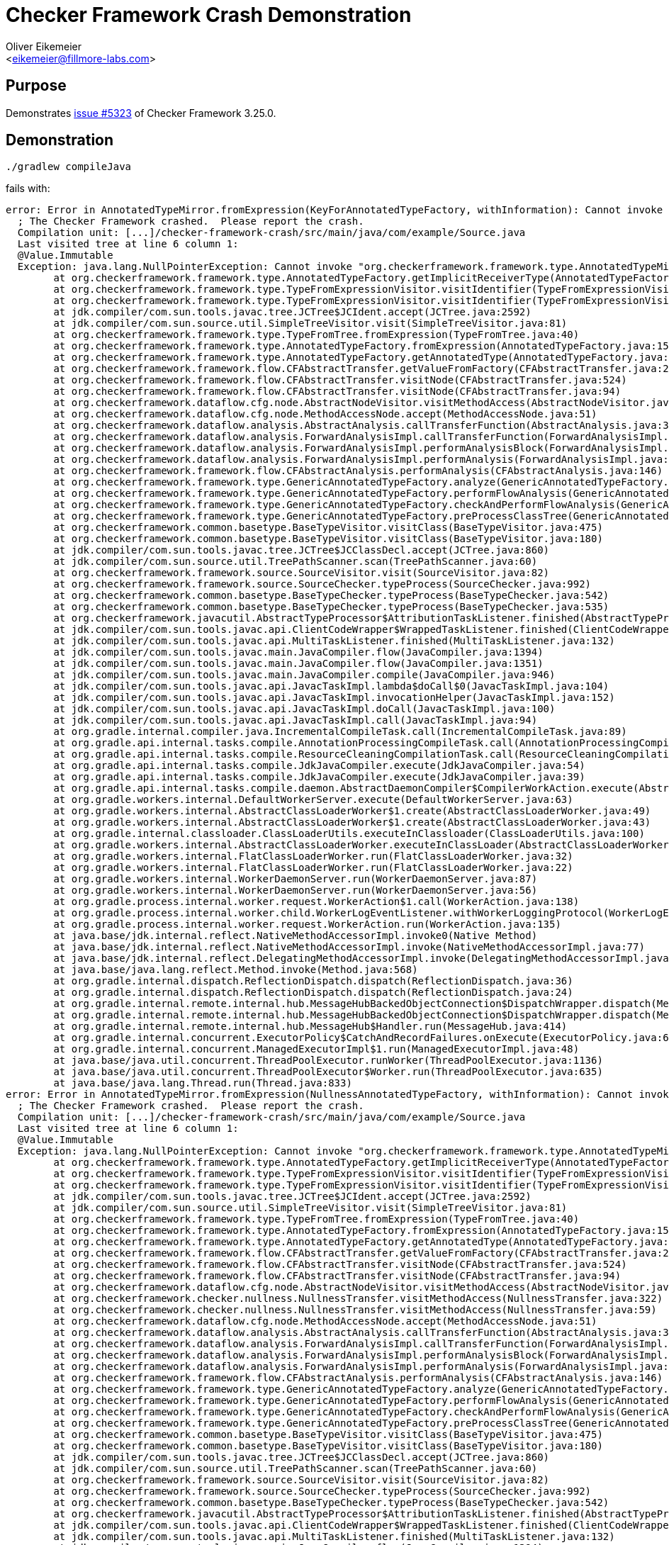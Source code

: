 = Checker Framework Crash Demonstration
:Author:    Oliver Eikemeier
:Email:     <eikemeier@fillmore-labs.com>
:Date:      2022-09
:Revision:  v0.1
:toc: macro

== Purpose

Demonstrates https://github.com/typetools/checker-framework/issues/5323[issue #5323] of Checker Framework 3.25.0.

== Demonstration

[source,shell]
----
./gradlew compileJava
----

fails with:

----
error: Error in AnnotatedTypeMirror.fromExpression(KeyForAnnotatedTypeFactory, withInformation): Cannot invoke "org.checkerframework.framework.type.AnnotatedTypeMirror$AnnotatedDeclaredType.getUnderlyingType()" because "thisType" is null
  ; The Checker Framework crashed.  Please report the crash.
  Compilation unit: [...]/checker-framework-crash/src/main/java/com/example/Source.java
  Last visited tree at line 6 column 1:
  @Value.Immutable
  Exception: java.lang.NullPointerException: Cannot invoke "org.checkerframework.framework.type.AnnotatedTypeMirror$AnnotatedDeclaredType.getUnderlyingType()" because "thisType" is null; java.lang.NullPointerException: Cannot invoke "org.checkerframework.framework.type.AnnotatedTypeMirror$AnnotatedDeclaredType.getUnderlyingType()" because "thisType" is null
        at org.checkerframework.framework.type.AnnotatedTypeFactory.getImplicitReceiverType(AnnotatedTypeFactory.java:1987)
        at org.checkerframework.framework.type.TypeFromExpressionVisitor.visitIdentifier(TypeFromExpressionVisitor.java:217)
        at org.checkerframework.framework.type.TypeFromExpressionVisitor.visitIdentifier(TypeFromExpressionVisitor.java:75)
        at jdk.compiler/com.sun.tools.javac.tree.JCTree$JCIdent.accept(JCTree.java:2592)
        at jdk.compiler/com.sun.source.util.SimpleTreeVisitor.visit(SimpleTreeVisitor.java:81)
        at org.checkerframework.framework.type.TypeFromTree.fromExpression(TypeFromTree.java:40)
        at org.checkerframework.framework.type.AnnotatedTypeFactory.fromExpression(AnnotatedTypeFactory.java:1595)
        at org.checkerframework.framework.type.AnnotatedTypeFactory.getAnnotatedType(AnnotatedTypeFactory.java:1285)
        at org.checkerframework.framework.flow.CFAbstractTransfer.getValueFromFactory(CFAbstractTransfer.java:204)
        at org.checkerframework.framework.flow.CFAbstractTransfer.visitNode(CFAbstractTransfer.java:524)
        at org.checkerframework.framework.flow.CFAbstractTransfer.visitNode(CFAbstractTransfer.java:94)
        at org.checkerframework.dataflow.cfg.node.AbstractNodeVisitor.visitMethodAccess(AbstractNodeVisitor.java:246)
        at org.checkerframework.dataflow.cfg.node.MethodAccessNode.accept(MethodAccessNode.java:51)
        at org.checkerframework.dataflow.analysis.AbstractAnalysis.callTransferFunction(AbstractAnalysis.java:349)
        at org.checkerframework.dataflow.analysis.ForwardAnalysisImpl.callTransferFunction(ForwardAnalysisImpl.java:372)
        at org.checkerframework.dataflow.analysis.ForwardAnalysisImpl.performAnalysisBlock(ForwardAnalysisImpl.java:128)
        at org.checkerframework.dataflow.analysis.ForwardAnalysisImpl.performAnalysis(ForwardAnalysisImpl.java:105)
        at org.checkerframework.framework.flow.CFAbstractAnalysis.performAnalysis(CFAbstractAnalysis.java:146)
        at org.checkerframework.framework.type.GenericAnnotatedTypeFactory.analyze(GenericAnnotatedTypeFactory.java:1507)
        at org.checkerframework.framework.type.GenericAnnotatedTypeFactory.performFlowAnalysis(GenericAnnotatedTypeFactory.java:1404)
        at org.checkerframework.framework.type.GenericAnnotatedTypeFactory.checkAndPerformFlowAnalysis(GenericAnnotatedTypeFactory.java:1839)
        at org.checkerframework.framework.type.GenericAnnotatedTypeFactory.preProcessClassTree(GenericAnnotatedTypeFactory.java:414)
        at org.checkerframework.common.basetype.BaseTypeVisitor.visitClass(BaseTypeVisitor.java:475)
        at org.checkerframework.common.basetype.BaseTypeVisitor.visitClass(BaseTypeVisitor.java:180)
        at jdk.compiler/com.sun.tools.javac.tree.JCTree$JCClassDecl.accept(JCTree.java:860)
        at jdk.compiler/com.sun.source.util.TreePathScanner.scan(TreePathScanner.java:60)
        at org.checkerframework.framework.source.SourceVisitor.visit(SourceVisitor.java:82)
        at org.checkerframework.framework.source.SourceChecker.typeProcess(SourceChecker.java:992)
        at org.checkerframework.common.basetype.BaseTypeChecker.typeProcess(BaseTypeChecker.java:542)
        at org.checkerframework.common.basetype.BaseTypeChecker.typeProcess(BaseTypeChecker.java:535)
        at org.checkerframework.javacutil.AbstractTypeProcessor$AttributionTaskListener.finished(AbstractTypeProcessor.java:188)
        at jdk.compiler/com.sun.tools.javac.api.ClientCodeWrapper$WrappedTaskListener.finished(ClientCodeWrapper.java:854)
        at jdk.compiler/com.sun.tools.javac.api.MultiTaskListener.finished(MultiTaskListener.java:132)
        at jdk.compiler/com.sun.tools.javac.main.JavaCompiler.flow(JavaCompiler.java:1394)
        at jdk.compiler/com.sun.tools.javac.main.JavaCompiler.flow(JavaCompiler.java:1351)
        at jdk.compiler/com.sun.tools.javac.main.JavaCompiler.compile(JavaCompiler.java:946)
        at jdk.compiler/com.sun.tools.javac.api.JavacTaskImpl.lambda$doCall$0(JavacTaskImpl.java:104)
        at jdk.compiler/com.sun.tools.javac.api.JavacTaskImpl.invocationHelper(JavacTaskImpl.java:152)
        at jdk.compiler/com.sun.tools.javac.api.JavacTaskImpl.doCall(JavacTaskImpl.java:100)
        at jdk.compiler/com.sun.tools.javac.api.JavacTaskImpl.call(JavacTaskImpl.java:94)
        at org.gradle.internal.compiler.java.IncrementalCompileTask.call(IncrementalCompileTask.java:89)
        at org.gradle.api.internal.tasks.compile.AnnotationProcessingCompileTask.call(AnnotationProcessingCompileTask.java:94)
        at org.gradle.api.internal.tasks.compile.ResourceCleaningCompilationTask.call(ResourceCleaningCompilationTask.java:57)
        at org.gradle.api.internal.tasks.compile.JdkJavaCompiler.execute(JdkJavaCompiler.java:54)
        at org.gradle.api.internal.tasks.compile.JdkJavaCompiler.execute(JdkJavaCompiler.java:39)
        at org.gradle.api.internal.tasks.compile.daemon.AbstractDaemonCompiler$CompilerWorkAction.execute(AbstractDaemonCompiler.java:135)
        at org.gradle.workers.internal.DefaultWorkerServer.execute(DefaultWorkerServer.java:63)
        at org.gradle.workers.internal.AbstractClassLoaderWorker$1.create(AbstractClassLoaderWorker.java:49)
        at org.gradle.workers.internal.AbstractClassLoaderWorker$1.create(AbstractClassLoaderWorker.java:43)
        at org.gradle.internal.classloader.ClassLoaderUtils.executeInClassloader(ClassLoaderUtils.java:100)
        at org.gradle.workers.internal.AbstractClassLoaderWorker.executeInClassLoader(AbstractClassLoaderWorker.java:43)
        at org.gradle.workers.internal.FlatClassLoaderWorker.run(FlatClassLoaderWorker.java:32)
        at org.gradle.workers.internal.FlatClassLoaderWorker.run(FlatClassLoaderWorker.java:22)
        at org.gradle.workers.internal.WorkerDaemonServer.run(WorkerDaemonServer.java:87)
        at org.gradle.workers.internal.WorkerDaemonServer.run(WorkerDaemonServer.java:56)
        at org.gradle.process.internal.worker.request.WorkerAction$1.call(WorkerAction.java:138)
        at org.gradle.process.internal.worker.child.WorkerLogEventListener.withWorkerLoggingProtocol(WorkerLogEventListener.java:41)
        at org.gradle.process.internal.worker.request.WorkerAction.run(WorkerAction.java:135)
        at java.base/jdk.internal.reflect.NativeMethodAccessorImpl.invoke0(Native Method)
        at java.base/jdk.internal.reflect.NativeMethodAccessorImpl.invoke(NativeMethodAccessorImpl.java:77)
        at java.base/jdk.internal.reflect.DelegatingMethodAccessorImpl.invoke(DelegatingMethodAccessorImpl.java:43)
        at java.base/java.lang.reflect.Method.invoke(Method.java:568)
        at org.gradle.internal.dispatch.ReflectionDispatch.dispatch(ReflectionDispatch.java:36)
        at org.gradle.internal.dispatch.ReflectionDispatch.dispatch(ReflectionDispatch.java:24)
        at org.gradle.internal.remote.internal.hub.MessageHubBackedObjectConnection$DispatchWrapper.dispatch(MessageHubBackedObjectConnection.java:182)
        at org.gradle.internal.remote.internal.hub.MessageHubBackedObjectConnection$DispatchWrapper.dispatch(MessageHubBackedObjectConnection.java:164)
        at org.gradle.internal.remote.internal.hub.MessageHub$Handler.run(MessageHub.java:414)
        at org.gradle.internal.concurrent.ExecutorPolicy$CatchAndRecordFailures.onExecute(ExecutorPolicy.java:64)
        at org.gradle.internal.concurrent.ManagedExecutorImpl$1.run(ManagedExecutorImpl.java:48)
        at java.base/java.util.concurrent.ThreadPoolExecutor.runWorker(ThreadPoolExecutor.java:1136)
        at java.base/java.util.concurrent.ThreadPoolExecutor$Worker.run(ThreadPoolExecutor.java:635)
        at java.base/java.lang.Thread.run(Thread.java:833)
error: Error in AnnotatedTypeMirror.fromExpression(NullnessAnnotatedTypeFactory, withInformation): Cannot invoke "org.checkerframework.framework.type.AnnotatedTypeMirror$AnnotatedDeclaredType.getUnderlyingType()" because "thisType" is null
  ; The Checker Framework crashed.  Please report the crash.
  Compilation unit: [...]/checker-framework-crash/src/main/java/com/example/Source.java
  Last visited tree at line 6 column 1:
  @Value.Immutable
  Exception: java.lang.NullPointerException: Cannot invoke "org.checkerframework.framework.type.AnnotatedTypeMirror$AnnotatedDeclaredType.getUnderlyingType()" because "thisType" is null; java.lang.NullPointerException: Cannot invoke "org.checkerframework.framework.type.AnnotatedTypeMirror$AnnotatedDeclaredType.getUnderlyingType()" because "thisType" is null
        at org.checkerframework.framework.type.AnnotatedTypeFactory.getImplicitReceiverType(AnnotatedTypeFactory.java:1987)
        at org.checkerframework.framework.type.TypeFromExpressionVisitor.visitIdentifier(TypeFromExpressionVisitor.java:217)
        at org.checkerframework.framework.type.TypeFromExpressionVisitor.visitIdentifier(TypeFromExpressionVisitor.java:75)
        at jdk.compiler/com.sun.tools.javac.tree.JCTree$JCIdent.accept(JCTree.java:2592)
        at jdk.compiler/com.sun.source.util.SimpleTreeVisitor.visit(SimpleTreeVisitor.java:81)
        at org.checkerframework.framework.type.TypeFromTree.fromExpression(TypeFromTree.java:40)
        at org.checkerframework.framework.type.AnnotatedTypeFactory.fromExpression(AnnotatedTypeFactory.java:1595)
        at org.checkerframework.framework.type.AnnotatedTypeFactory.getAnnotatedType(AnnotatedTypeFactory.java:1285)
        at org.checkerframework.framework.flow.CFAbstractTransfer.getValueFromFactory(CFAbstractTransfer.java:204)
        at org.checkerframework.framework.flow.CFAbstractTransfer.visitNode(CFAbstractTransfer.java:524)
        at org.checkerframework.framework.flow.CFAbstractTransfer.visitNode(CFAbstractTransfer.java:94)
        at org.checkerframework.dataflow.cfg.node.AbstractNodeVisitor.visitMethodAccess(AbstractNodeVisitor.java:246)
        at org.checkerframework.checker.nullness.NullnessTransfer.visitMethodAccess(NullnessTransfer.java:322)
        at org.checkerframework.checker.nullness.NullnessTransfer.visitMethodAccess(NullnessTransfer.java:59)
        at org.checkerframework.dataflow.cfg.node.MethodAccessNode.accept(MethodAccessNode.java:51)
        at org.checkerframework.dataflow.analysis.AbstractAnalysis.callTransferFunction(AbstractAnalysis.java:349)
        at org.checkerframework.dataflow.analysis.ForwardAnalysisImpl.callTransferFunction(ForwardAnalysisImpl.java:372)
        at org.checkerframework.dataflow.analysis.ForwardAnalysisImpl.performAnalysisBlock(ForwardAnalysisImpl.java:128)
        at org.checkerframework.dataflow.analysis.ForwardAnalysisImpl.performAnalysis(ForwardAnalysisImpl.java:105)
        at org.checkerframework.framework.flow.CFAbstractAnalysis.performAnalysis(CFAbstractAnalysis.java:146)
        at org.checkerframework.framework.type.GenericAnnotatedTypeFactory.analyze(GenericAnnotatedTypeFactory.java:1507)
        at org.checkerframework.framework.type.GenericAnnotatedTypeFactory.performFlowAnalysis(GenericAnnotatedTypeFactory.java:1404)
        at org.checkerframework.framework.type.GenericAnnotatedTypeFactory.checkAndPerformFlowAnalysis(GenericAnnotatedTypeFactory.java:1839)
        at org.checkerframework.framework.type.GenericAnnotatedTypeFactory.preProcessClassTree(GenericAnnotatedTypeFactory.java:414)
        at org.checkerframework.common.basetype.BaseTypeVisitor.visitClass(BaseTypeVisitor.java:475)
        at org.checkerframework.common.basetype.BaseTypeVisitor.visitClass(BaseTypeVisitor.java:180)
        at jdk.compiler/com.sun.tools.javac.tree.JCTree$JCClassDecl.accept(JCTree.java:860)
        at jdk.compiler/com.sun.source.util.TreePathScanner.scan(TreePathScanner.java:60)
        at org.checkerframework.framework.source.SourceVisitor.visit(SourceVisitor.java:82)
        at org.checkerframework.framework.source.SourceChecker.typeProcess(SourceChecker.java:992)
        at org.checkerframework.common.basetype.BaseTypeChecker.typeProcess(BaseTypeChecker.java:542)
        at org.checkerframework.javacutil.AbstractTypeProcessor$AttributionTaskListener.finished(AbstractTypeProcessor.java:188)
        at jdk.compiler/com.sun.tools.javac.api.ClientCodeWrapper$WrappedTaskListener.finished(ClientCodeWrapper.java:854)
        at jdk.compiler/com.sun.tools.javac.api.MultiTaskListener.finished(MultiTaskListener.java:132)
        at jdk.compiler/com.sun.tools.javac.main.JavaCompiler.flow(JavaCompiler.java:1394)
        at jdk.compiler/com.sun.tools.javac.main.JavaCompiler.flow(JavaCompiler.java:1351)
        at jdk.compiler/com.sun.tools.javac.main.JavaCompiler.compile(JavaCompiler.java:946)
        at jdk.compiler/com.sun.tools.javac.api.JavacTaskImpl.lambda$doCall$0(JavacTaskImpl.java:104)
        at jdk.compiler/com.sun.tools.javac.api.JavacTaskImpl.invocationHelper(JavacTaskImpl.java:152)
        at jdk.compiler/com.sun.tools.javac.api.JavacTaskImpl.doCall(JavacTaskImpl.java:100)
        at jdk.compiler/com.sun.tools.javac.api.JavacTaskImpl.call(JavacTaskImpl.java:94)
        at org.gradle.internal.compiler.java.IncrementalCompileTask.call(IncrementalCompileTask.java:89)
        at org.gradle.api.internal.tasks.compile.AnnotationProcessingCompileTask.call(AnnotationProcessingCompileTask.java:94)
        at org.gradle.api.internal.tasks.compile.ResourceCleaningCompilationTask.call(ResourceCleaningCompilationTask.java:57)
        at org.gradle.api.internal.tasks.compile.JdkJavaCompiler.execute(JdkJavaCompiler.java:54)
        at org.gradle.api.internal.tasks.compile.JdkJavaCompiler.execute(JdkJavaCompiler.java:39)
        at org.gradle.api.internal.tasks.compile.daemon.AbstractDaemonCompiler$CompilerWorkAction.execute(AbstractDaemonCompiler.java:135)
        at org.gradle.workers.internal.DefaultWorkerServer.execute(DefaultWorkerServer.java:63)
        at org.gradle.workers.internal.AbstractClassLoaderWorker$1.create(AbstractClassLoaderWorker.java:49)
        at org.gradle.workers.internal.AbstractClassLoaderWorker$1.create(AbstractClassLoaderWorker.java:43)
        at org.gradle.internal.classloader.ClassLoaderUtils.executeInClassloader(ClassLoaderUtils.java:100)
        at org.gradle.workers.internal.AbstractClassLoaderWorker.executeInClassLoader(AbstractClassLoaderWorker.java:43)
        at org.gradle.workers.internal.FlatClassLoaderWorker.run(FlatClassLoaderWorker.java:32)
        at org.gradle.workers.internal.FlatClassLoaderWorker.run(FlatClassLoaderWorker.java:22)
        at org.gradle.workers.internal.WorkerDaemonServer.run(WorkerDaemonServer.java:87)
        at org.gradle.workers.internal.WorkerDaemonServer.run(WorkerDaemonServer.java:56)
        at org.gradle.process.internal.worker.request.WorkerAction$1.call(WorkerAction.java:138)
        at org.gradle.process.internal.worker.child.WorkerLogEventListener.withWorkerLoggingProtocol(WorkerLogEventListener.java:41)
        at org.gradle.process.internal.worker.request.WorkerAction.run(WorkerAction.java:135)
        at java.base/jdk.internal.reflect.NativeMethodAccessorImpl.invoke0(Native Method)
        at java.base/jdk.internal.reflect.NativeMethodAccessorImpl.invoke(NativeMethodAccessorImpl.java:77)
        at java.base/jdk.internal.reflect.DelegatingMethodAccessorImpl.invoke(DelegatingMethodAccessorImpl.java:43)
        at java.base/java.lang.reflect.Method.invoke(Method.java:568)
        at org.gradle.internal.dispatch.ReflectionDispatch.dispatch(ReflectionDispatch.java:36)
        at org.gradle.internal.dispatch.ReflectionDispatch.dispatch(ReflectionDispatch.java:24)
        at org.gradle.internal.remote.internal.hub.MessageHubBackedObjectConnection$DispatchWrapper.dispatch(MessageHubBackedObjectConnection.java:182)
        at org.gradle.internal.remote.internal.hub.MessageHubBackedObjectConnection$DispatchWrapper.dispatch(MessageHubBackedObjectConnection.java:164)
        at org.gradle.internal.remote.internal.hub.MessageHub$Handler.run(MessageHub.java:414)
        at org.gradle.internal.concurrent.ExecutorPolicy$CatchAndRecordFailures.onExecute(ExecutorPolicy.java:64)
        at org.gradle.internal.concurrent.ManagedExecutorImpl$1.run(ManagedExecutorImpl.java:48)
        at java.base/java.util.concurrent.ThreadPoolExecutor.runWorker(ThreadPoolExecutor.java:1136)
        at java.base/java.util.concurrent.ThreadPoolExecutor$Worker.run(ThreadPoolExecutor.java:635)
        at java.base/java.lang.Thread.run(Thread.java:833)
----

== Analysis

When we replace

[source,java]
    return withInformation(newInformation);

in link:src/main/java/com/example/Source.java#L10[Source.java] with

[source,java]
    return this;

the code compiles.